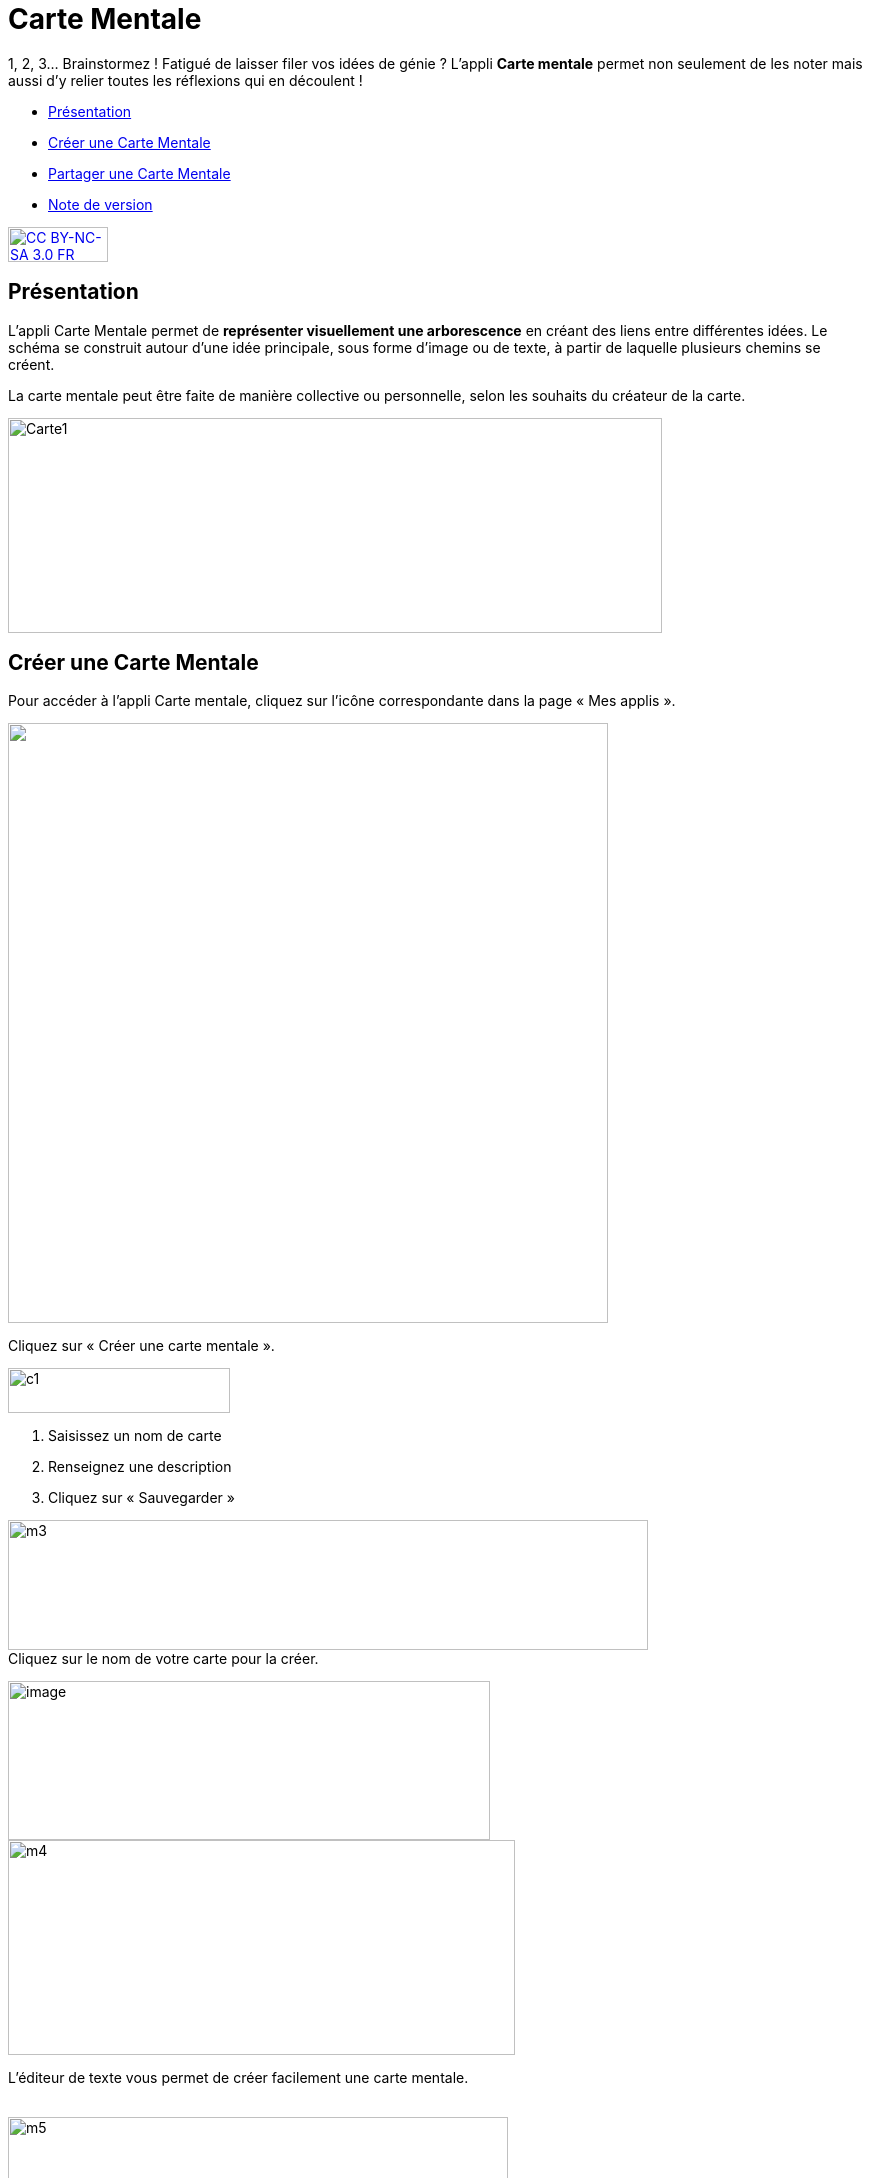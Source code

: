 [[carte-mentale]]
= Carte Mentale

1, 2, 3… Brainstormez ! Fatigué de laisser filer vos idées de génie ? L’appli *Carte mentale* permet non seulement de les noter mais aussi d’y relier toutes les réflexions qui en découlent ! 

* link:index.html?iframe=true#presentation[Présentation]
* link:index.html?iframe=true#cas-d-usage-1[Créer une Carte Mentale]
* link:index.html?iframe=true#cas-d-usage-2[Partager une Carte Mentale]
* link:index.html?iframe=true#notes-de-versions[Note de version]

http://creativecommons.org/licenses/by-nc-sa/3.0/fr/[image:../../wp-content/uploads/2015/03/CC-BY-NC-SA-3.0-FR-300x105.png[CC
BY-NC-SA 3.0 FR,width=100,height=35]]

[[presentation]]
== Présentation

L'appli Carte Mentale permet de *représenter visuellement une
arborescence* en créant des liens entre différentes idées. Le schéma se
construit autour d'une idée principale, sous forme d’image ou de texte,
à partir de laquelle plusieurs chemins se créent.

La carte mentale peut être faite de manière collective ou personnelle,
selon les souhaits du créateur de la carte.

image:../../wp-content/uploads/2015/04/Carte1.png[Carte1,width=654,height=215]

[[cas-d-usage-1]]
== Créer une Carte Mentale

Pour accéder à l’appli Carte mentale, cliquez sur l’icône correspondante
dans la page « Mes applis ».

image:/assets/Page_mesapplis_1D.png["",width=600]

Cliquez sur « Créer une carte mentale ».

image:../../wp-content/uploads/2015/07/c1.png[c1,width=222,height=45]

1.  Saisissez un nom de carte
2.  Renseignez une description
3.  Cliquez sur « Sauvegarder »

image:../../wp-content/uploads/2015/06/m3.png[m3,width=640,height=130] +
Cliquez sur le nom de votre carte pour la créer.

image:../../wp-content/uploads/2016/08/carte-1024x339.png[image,width=482,height=159] +
image:../../wp-content/uploads/2015/06/m4.png[m4,width=507,height=215]

L’éditeur de texte vous permet de créer facilement une carte mentale.

link:../../wp-content/uploads/2015/06/m22.png[ +
]image:../../wp-content/uploads/2015/06/m5.png[m5,width=500]

Lorsque la carte mentale est terminée, cliquez sur « Enregistrer ».

image:../../wp-content/uploads/2015/06/m6.png[m6,width=500]

Votre carte est maintenant créée !

 

[[cas-d-usage-2]]
== Partager une Carte Mentale

Pour partager une carte mentale avec d’autres utilisateurs, cliquez sur
le + (1) située à côté de la carte puis sur « Partager » (2).

image:../../wp-content/uploads/2016/08/carte2-1024x488.png[image,width=600,height=286]

Dans la fenêtre de partage, vous pouvez donner des droits de lecture, de
contribution et de gestion à d’autres personnes sur votre carte. Pour
cela, saisissez les premières lettres du nom de l’utilisateur ou du
groupe d’utilisateurs que vous recherchez (1), sélectionnez le résultat
(2) et cochez les cases correspondant aux droits que vous souhaitez leur
attribuer (3).

Les différents droits que vous pouvez attribuer sont les suivants :

* Lecture : l’utilisateur peut visualiser la carte
* Contribution : l’utilisateur peut apporter des modifications à la
carte
* Gestion : l’utilisateur peut modifier, supprimer et attribuer des
droits de partage sur la carte

image:../../wp-content/uploads/2015/06/m7.png[m7,width=486,height=356]

[[notes-de-versions]]
== Note de version

A chaque nouvelle version de l'application, les nouveautés seront
présentées dans cette section.
